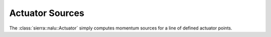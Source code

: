 Actuator Sources
================

The :class:`sierra::nalu::Actuator` simply computes momentum sources for a line of defined actuator points. 

.. doxygenclass:: sierra::nalu::Actuator
